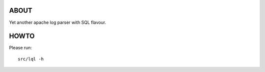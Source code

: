 ABOUT
=====
Yet another apache log parser with SQL flavour.

HOWTO
=====
Please run::

    src/lql -h
